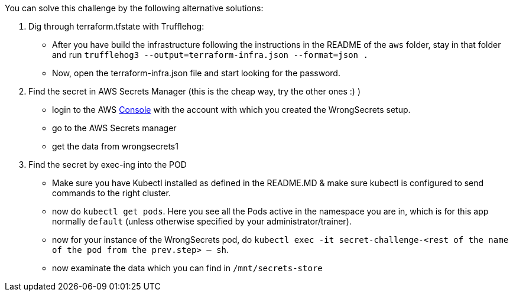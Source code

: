 You can solve this challenge by the following alternative solutions:

1. Dig through terraform.tfstate with Trufflehog:
- After you have build the infrastructure following the instructions in the README of the `aws` folder, stay in that folder and run `trufflehog3 --output=terraform-infra.json --format=json .`
- Now, open the terraform-infra.json file and start looking for the password.

2. Find the secret in AWS Secrets Manager (this is the cheap way, try the other ones :) )
- login to the AWS  https://console.aws.com/[Console] with the account with which you created the WrongSecrets setup.
- go to the AWS Secrets manager
- get the data from wrongsecrets1

3. Find the secret by exec-ing into the POD
- Make sure you have Kubectl installed as defined in the README.MD & make sure kubectl is configured to send commands to the right cluster.
- now do `kubectl get pods`. Here you see all the Pods active in the namespace you are in, which is for this app normally `default` (unless otherwise specified by your administrator/trainer).
- now for your instance of the WrongSecrets pod, do `kubectl exec -it secret-challenge-<rest of the name of the pod from the prev.step> -- sh`.
- now examinate the data which you can find in `/mnt/secrets-store`
